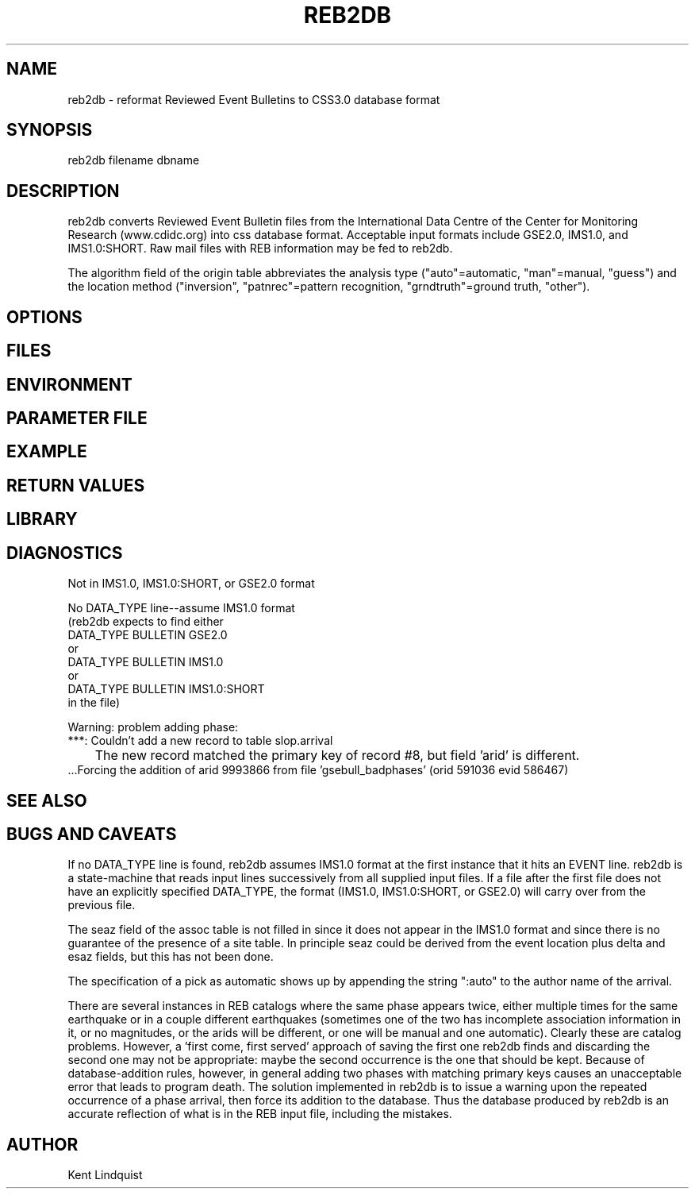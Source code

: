 .\" $Name$ $Date$
.TH REB2DB 1 "$Date$"
.SH NAME
reb2db \- reformat Reviewed Event Bulletins to CSS3.0 database format
.SH SYNOPSIS
.nf
reb2db filename \[filename ...\] dbname
.fi
.SH DESCRIPTION
reb2db converts Reviewed Event Bulletin files from the International
Data Centre of the Center for Monitoring Research (www.cdidc.org)
into css database format. Acceptable input formats include GSE2.0, 
IMS1.0, and IMS1.0:SHORT. Raw mail files with REB information may be
fed to reb2db.

The algorithm field of the origin table abbreviates the analysis 
type ("auto"=automatic, "man"=manual, "guess") and the location 
method ("inversion", "patnrec"=pattern recognition, "grndtruth"=ground truth,
"other").
.SH OPTIONS
.SH FILES
.SH ENVIRONMENT
.SH PARAMETER FILE
.SH EXAMPLE
.SH RETURN VALUES
.SH LIBRARY
.SH DIAGNOSTICS
.nf
Not in IMS1.0, IMS1.0:SHORT, or GSE2.0 format

No DATA_TYPE line--assume IMS1.0 format
(reb2db expects to find either 
DATA_TYPE BULLETIN GSE2.0
or
DATA_TYPE BULLETIN IMS1.0
or
DATA_TYPE BULLETIN IMS1.0:SHORT
in the file)

Warning: problem adding phase:
 ***: Couldn't add a new record to table slop.arrival
	The new record matched the primary key of record #8, but field 'arid' is different.
 ...Forcing the addition of arid 9993866 from file 'gsebull_badphases' (orid 591036 evid 586467)

.fi
.SH "SEE ALSO"
.nf
.fi
.SH "BUGS AND CAVEATS"
If no DATA_TYPE line is found, reb2db assumes IMS1.0 format at the 
first instance that it hits an EVENT line. reb2db is a state-machine
that reads input lines successively from all supplied input files. If a 
file after the first file does not have an explicitly specified DATA_TYPE, 
the format (IMS1.0, IMS1.0:SHORT, or GSE2.0) will carry over from the
previous file. 

The seaz field of the assoc table is not filled in since it does not appear
in the IMS1.0 format and since there is no guarantee of the presence 
of a site table. In principle seaz could be derived from the event location 
plus delta and esaz fields, but this has not been done. 

The specification of a pick as automatic shows up by appending the string 
":auto" to the author name of the arrival. 

There are several instances in REB catalogs where the same phase appears twice,
either multiple times for the same earthquake or in a couple different 
earthquakes (sometimes one of the two has incomplete association information 
in it, or no magnitudes, or the arids will be different, or one will be 
manual and one automatic). Clearly these are catalog problems. However, a 'first come, 
first served' approach of saving the first one reb2db finds 
and discarding the second one may not be appropriate: maybe the second 
occurrence is the one that should be kept. Because of database-addition rules, 
however, in general adding two phases with matching primary keys causes 
an unacceptable error that leads to program death. The solution implemented 
in reb2db is to issue a warning upon the repeated occurrence of a phase 
arrival, then force its addition to the database. Thus the database produced 
by reb2db is an accurate reflection of what is in the REB input file, including 
the mistakes. 
.SH AUTHOR
Kent Lindquist
